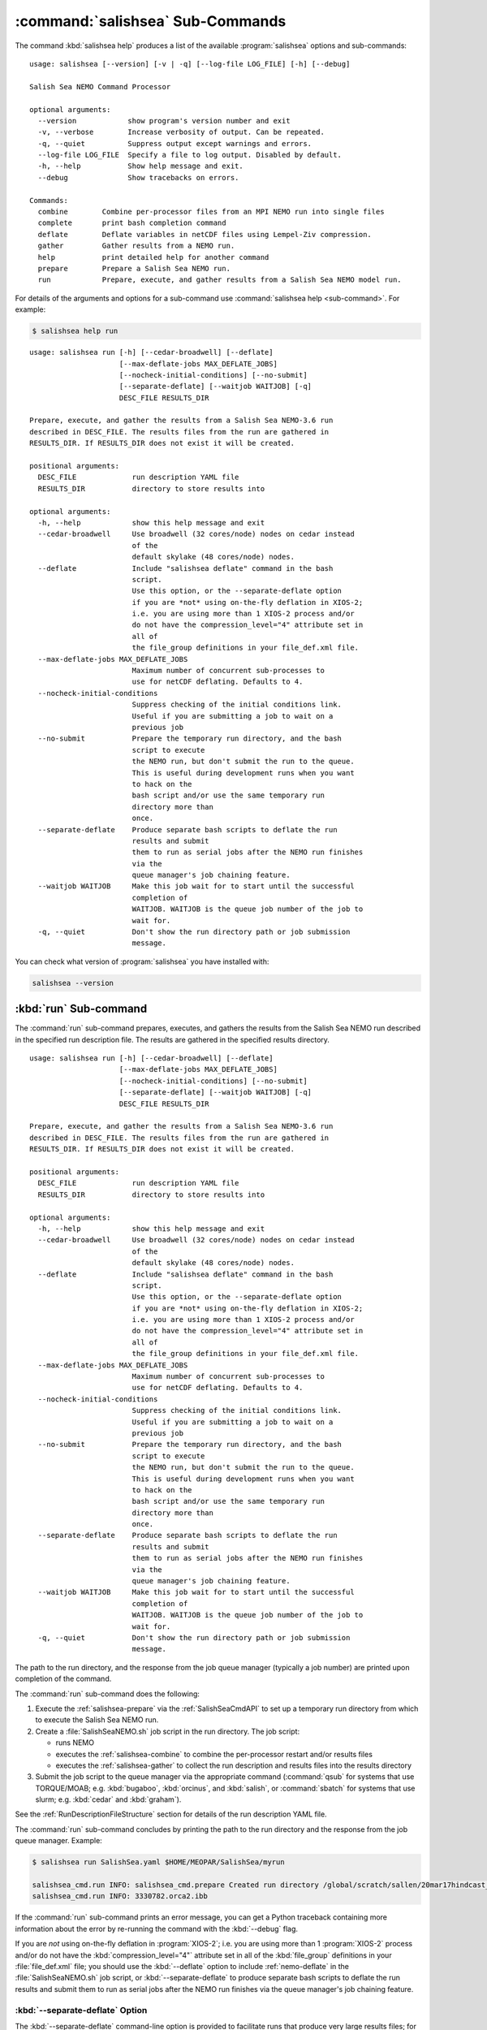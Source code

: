 .. Copyright 2013-2018 The Salish Sea MEOPAR contributors
.. and The University of British Columbia
..
.. Licensed under the Apache License, Version 2.0 (the "License");
.. you may not use this file except in compliance with the License.
.. You may obtain a copy of the License at
..
..    http://www.apache.org/licenses/LICENSE-2.0
..
.. Unless required by applicable law or agreed to in writing, software
.. distributed under the License is distributed on an "AS IS" BASIS,
.. WITHOUT WARRANTIES OR CONDITIONS OF ANY KIND, either express or implied.
.. See the License for the specific language governing permissions and
.. limitations under the License.


.. _SalishSeaCmdSubcommands:

*********************************
:command:`salishsea` Sub-Commands
*********************************

The command :kbd:`salishsea help` produces a list of the available :program:`salishsea` options and sub-commands::

  usage: salishsea [--version] [-v | -q] [--log-file LOG_FILE] [-h] [--debug]

  Salish Sea NEMO Command Processor

  optional arguments:
    --version            show program's version number and exit
    -v, --verbose        Increase verbosity of output. Can be repeated.
    -q, --quiet          Suppress output except warnings and errors.
    --log-file LOG_FILE  Specify a file to log output. Disabled by default.
    -h, --help           Show help message and exit.
    --debug              Show tracebacks on errors.

  Commands:
    combine        Combine per-processor files from an MPI NEMO run into single files
    complete       print bash completion command
    deflate        Deflate variables in netCDF files using Lempel-Ziv compression.
    gather         Gather results from a NEMO run.
    help           print detailed help for another command
    prepare        Prepare a Salish Sea NEMO run.
    run            Prepare, execute, and gather results from a Salish Sea NEMO model run.

For details of the arguments and options for a sub-command use
:command:`salishsea help <sub-command>`.
For example:

.. code-block:: bash

    $ salishsea help run

::

    usage: salishsea run [-h] [--cedar-broadwell] [--deflate]
                         [--max-deflate-jobs MAX_DEFLATE_JOBS]
                         [--nocheck-initial-conditions] [--no-submit]
                         [--separate-deflate] [--waitjob WAITJOB] [-q]
                         DESC_FILE RESULTS_DIR

    Prepare, execute, and gather the results from a Salish Sea NEMO-3.6 run
    described in DESC_FILE. The results files from the run are gathered in
    RESULTS_DIR. If RESULTS_DIR does not exist it will be created.

    positional arguments:
      DESC_FILE             run description YAML file
      RESULTS_DIR           directory to store results into

    optional arguments:
      -h, --help            show this help message and exit
      --cedar-broadwell     Use broadwell (32 cores/node) nodes on cedar instead
                            of the
                            default skylake (48 cores/node) nodes.
      --deflate             Include "salishsea deflate" command in the bash
                            script.
                            Use this option, or the --separate-deflate option
                            if you are *not* using on-the-fly deflation in XIOS-2;
                            i.e. you are using more than 1 XIOS-2 process and/or
                            do not have the compression_level="4" attribute set in
                            all of
                            the file_group definitions in your file_def.xml file.
      --max-deflate-jobs MAX_DEFLATE_JOBS
                            Maximum number of concurrent sub-processes to
                            use for netCDF deflating. Defaults to 4.
      --nocheck-initial-conditions
                            Suppress checking of the initial conditions link.
                            Useful if you are submitting a job to wait on a
                            previous job
      --no-submit           Prepare the temporary run directory, and the bash
                            script to execute
                            the NEMO run, but don't submit the run to the queue.
                            This is useful during development runs when you want
                            to hack on the
                            bash script and/or use the same temporary run
                            directory more than
                            once.
      --separate-deflate    Produce separate bash scripts to deflate the run
                            results and submit
                            them to run as serial jobs after the NEMO run finishes
                            via the
                            queue manager's job chaining feature.
      --waitjob WAITJOB     Make this job wait for to start until the successful
                            completion of
                            WAITJOB. WAITJOB is the queue job number of the job to
                            wait for.
      -q, --quiet           Don't show the run directory path or job submission
                            message.

You can check what version of :program:`salishsea` you have installed with:

.. code-block:: bash

    salishsea --version


.. _salishsea-run:

:kbd:`run` Sub-command
======================

The :command:`run` sub-command prepares,
executes,
and gathers the results from the Salish Sea NEMO run described in the specified run description file.
The results are gathered in the specified results directory.

::

    usage: salishsea run [-h] [--cedar-broadwell] [--deflate]
                         [--max-deflate-jobs MAX_DEFLATE_JOBS]
                         [--nocheck-initial-conditions] [--no-submit]
                         [--separate-deflate] [--waitjob WAITJOB] [-q]
                         DESC_FILE RESULTS_DIR

    Prepare, execute, and gather the results from a Salish Sea NEMO-3.6 run
    described in DESC_FILE. The results files from the run are gathered in
    RESULTS_DIR. If RESULTS_DIR does not exist it will be created.

    positional arguments:
      DESC_FILE             run description YAML file
      RESULTS_DIR           directory to store results into

    optional arguments:
      -h, --help            show this help message and exit
      --cedar-broadwell     Use broadwell (32 cores/node) nodes on cedar instead
                            of the
                            default skylake (48 cores/node) nodes.
      --deflate             Include "salishsea deflate" command in the bash
                            script.
                            Use this option, or the --separate-deflate option
                            if you are *not* using on-the-fly deflation in XIOS-2;
                            i.e. you are using more than 1 XIOS-2 process and/or
                            do not have the compression_level="4" attribute set in
                            all of
                            the file_group definitions in your file_def.xml file.
      --max-deflate-jobs MAX_DEFLATE_JOBS
                            Maximum number of concurrent sub-processes to
                            use for netCDF deflating. Defaults to 4.
      --nocheck-initial-conditions
                            Suppress checking of the initial conditions link.
                            Useful if you are submitting a job to wait on a
                            previous job
      --no-submit           Prepare the temporary run directory, and the bash
                            script to execute
                            the NEMO run, but don't submit the run to the queue.
                            This is useful during development runs when you want
                            to hack on the
                            bash script and/or use the same temporary run
                            directory more than
                            once.
      --separate-deflate    Produce separate bash scripts to deflate the run
                            results and submit
                            them to run as serial jobs after the NEMO run finishes
                            via the
                            queue manager's job chaining feature.
      --waitjob WAITJOB     Make this job wait for to start until the successful
                            completion of
                            WAITJOB. WAITJOB is the queue job number of the job to
                            wait for.
      -q, --quiet           Don't show the run directory path or job submission
                            message.

The path to the run directory,
and the response from the job queue manager
(typically a job number)
are printed upon completion of the command.

The :command:`run` sub-command does the following:

#. Execute the :ref:`salishsea-prepare` via the :ref:`SalishSeaCmdAPI` to set up a temporary run directory from which to execute the Salish Sea NEMO run.
#. Create a :file:`SalishSeaNEMO.sh` job script in the run directory.
   The job script:

   * runs NEMO
   * executes the :ref:`salishsea-combine` to combine the per-processor restart and/or results files
   * executes the :ref:`salishsea-gather` to collect the run description and results files into the results directory

#. Submit the job script to the queue manager via the appropriate command
   (:command:`qsub` for systems that use TORQUE/MOAB; e.g. :kbd:`bugaboo`, :kbd:`orcinus`, and :kbd:`salish`,
   or :command:`sbatch` for systems that use slurm; e.g. :kbd:`cedar` and :kbd:`graham`).

See the :ref:`RunDescriptionFileStructure` section for details of the run description YAML file.

The :command:`run` sub-command concludes by printing the path to the run directory and the response from the job queue manager.
Example:

.. code-block:: bash

    $ salishsea run SalishSea.yaml $HOME/MEOPAR/SalishSea/myrun

    salishsea_cmd.run INFO: salishsea_cmd.prepare Created run directory /global/scratch/sallen/20mar17hindcast_2017-10-01T183841.082501-0700
    salishsea_cmd.run INFO: 3330782.orca2.ibb

If the :command:`run` sub-command prints an error message,
you can get a Python traceback containing more information about the error by re-running the command with the :kbd:`--debug` flag.

If you are *not* using on-the-fly deflation in :program:`XIOS-2`;
i.e. you are using more than 1 :program:`XIOS-2` process and/or do not have the :kbd:`compression_level="4"` attribute set in all of the :kbd:`file_group` definitions in your :file:`file_def.xml` file;
you should use the :kbd:`--deflate` option to include :ref:`nemo-deflate` in the :file:`SalishSeaNEMO.sh` job script,
or :kbd:`--separate-deflate` to produce separate bash scripts to deflate the run results and submit them to run as serial jobs after the NEMO run finishes via the queue manager's job chaining feature.


:kbd:`--separate-deflate` Option
--------------------------------

The :kbd:`--separate-deflate` command-line option is provided to facilitate runs that produce very large results files;
for example the :kbd:`ptrc` files produced by 10-day long runs of the SMELT configuration.
Deflation of such files is both time-consuming and memory-hungry.
The memory demand can cause jobs to fail during deflation with memory allocation (malloc) errors.
This option addresses the memory demand problem by producing separate bash scripts to deflate the run results and submitting them to the queue manager to run as serial jobs after the NEMO run finishes via the :command:`qsub -W depend=afterok` feature.

Deflation of the results files is separated into 3 serial jobs by results file type:
:kbd:`grid_[TUVW]`,
:kbd:`ptrc_T`,
and :kbd:`dia[12]_T`.

The output of a :command:`run --separate-deflate` sub-command includes information from the job queue manager about the NEMO job and the 3 deflate jobs.
Example:

.. code-block:: bash

    $ salishsea run SalishSea.yaml $HOME/MEOPAR/SalishSea/myrun

    salishsea_cmd.run INFO: salishsea_cmd.prepare Created run directory ../../SalishSea/38e87e0c-472d-11e3-9c8e-0025909a8461
    salishsea_cmd.run INFO: SalishSeaNEMO.sh queued as 3330782.orca2.ibb
    salishsea_cmd.run INFO: deflate_grid.sh queued after 3330782.orca2.ibb as 3330783.orca2.ibb
    salishsea_cmd.run INFO: deflate_ptrc.sh queued after 3330782.orca2.ibb as 3330784.orca2.ibb
    salishsea_cmd.run INFO: deflate_dia.sh queued after 3330782.orca2.ibb as 3330785.orca2.ibb


.. _salishsea-prepare:

:kbd:`prepare` Sub-command
==========================

The :command:`prepare` sub-command sets up a run directory from which to execute the Salish Sea NEMO run described in the specifed run description,
and IOM server definitions files::

  usage: salishsea prepare [-h] [--nemo3.4] [-q] DESC_FILE

  Set up the Salish Sea NEMO described in DESC_FILE and print the path to the
  run directory.

  positional arguments:
    DESC_FILE    run description YAML file

  optional arguments:
    -h, --help   show this help message and exit
    --nemo3.4    Prepare a NEMO-3.4 run; the default is to prepare a NEMO-3.6
                 run
    -q, --quiet  don't show the run directory path on completion

See the :ref:`RunDescriptionFileStructure` section for details of the run description file.

The :command:`prepare` sub-command concludes by printing the path to the run directory it created.
Example:

.. code-block:: bash

    $ salishsea prepare SalishSea.yaml iodef.xml

    salishsea_cmd.prepare INFO: Created run directory ../../runs/SalishSea/38e87e0c-472d-11e3-9c8e-0025909a8461

The name of the run directory created is a `Universally Unique Identifier`_
(UUID)
string because the directory is intended to be ephemerally used for a single run.

.. _Universally Unique Identifier: https://en.wikipedia.org/wiki/Universally_unique_identifier

If the :command:`prepare` sub-command prints an error message,
you can get a Python traceback containing more information about the error by re-running the command with the :kbd:`--debug` flag.


Run Directory Contents
----------------------

For runs initiated by :command:`salishsea run ...` or :command:`salishsea prepare ...` commands
the run directory contains:

* The run description file provided on the command line.

* The XIOS IO server definitions file provided on the command line copied to a file called :file:`iodefs.xml`
  (the file name required by NEMO).
  That file specifies the output files and variables they contain for the run;
  it is also someimtes known as the NEMO IOM defs file.

* A :file:`namelist_cfg`
  (the file name required by NEMO)
  file that is constructed by concatenating the namelist segments listed in the run description file
  (see :ref:`RunDescriptionFileStructure`).

* A symlink to the :file:`EXP00/namelist_ref` file in the directory of the NEMO configuration given by the :kbd:`config name` and :kbd:`NEMO code config` keys in the run description file is also created to provide default values to be used for any namelist variables not included in the namelist segments listed in the run description file.

* A symlink called :file:`bathy_meter.nc`
  (the file name required by NEMO)
  to the bathymetry file specified in the :kbd:`grid` section of the run description file.

* A symlink called :file:`coordinates.nc`
  (the file name required by NEMO)
  to the grid coordinates file specified in the :kbd:`grid` section of the run description file.

* A file called :file:`domain_def.xml`
  (the file name required by NEMO)
  that contains the XIOS IO server domain definitions for the run that are specified in the :kbd:`output` section of the run description file.

* A file called :file:`field_def.xml`
  (the file name required by NEMO)
  that contains the XIOS IO server field definitions for the run that are specified in the :kbd:`output` section of the run description file.

* The :file:`nemo.exe` executable found in the :file:`BLD/bin/` directory of the NEMO configuration given by the :kbd:`config_name` and :kbd:`NEMO-code` keys in the run description file.
  :command:`salishsea prepare` aborts with an error message and exit code 2 if the :file:`nemo.exe` file is not found.
  In that case the run directory is not created.

* The :file:`xios_server.exe` executable found in the :file:`bin/` sub-directory of the directory given by the :kbd:`XIOS` key in the :kbd:`paths` section of the run description file.
  :command:`salishsea prepare` aborts with an error message and exit code 2 if the :file:`xios_server.exe` file is not found.
  In that case the run directory is not created.

The run directory also contains symbolic links to:

* The initial conditions,
  atmospheric,
  open boundary conditions,
  and rivers run-off forcing directories given in the :kbd:`forcing` section of the run description file.
  The initial conditions may be specified from a restart file instead of a directory of netCDF files,
  in which case the restart file is symlinked as :file:`restart.nc`
  (the file name required by NEMO).

Finally,
the run directory contains 3 files,
:file:`NEMO-code_rev.txt`,
:file:`NEMO-forcing_rev.txt`,
and :file:`XIOS-code_rev.txt` that contain the output of the :command:`hg parents` command executed in the directories given by the :kbd:`NEMO-code`,
:kbd:`forcing`,
and :kbd:`XIOS` keys in the :kbd:`paths` section of the run description file,
respectively.
Those file provide a record of the last committed changesets in each of those directories,
which is important reproducibility information for the run.


.. _salishsea-combine:

:kbd:`combine` Sub-command
==========================

The :command:`combine` sub-command combines the per-processor results and/or restart files from an MPI NEMO run described in DESC_FILE using the the NEMO :command:`rebuild_nemo` tool.
It is provided by the `NEMO-Cmd`_ package.
Please use:

.. code-block:: bash

    $ salishsea help combine

to see its usage,
and see :ref:`nemocmd:nemo-combine` for more details.

.. _NEMO-Cmd: https://bitbucket.org/salishsea/nemo-cmd

If the :command:`combine` sub-command prints an error message,
you can get a Python traceback containing more information about the error by re-running the command with the :kbd:`--debug` flag.


.. _salishsea-deflate:

:kbd:`deflate` Sub-command
==========================

The :command:`deflate` sub-command deflates the variables in netCDF files using the Lempel-Ziv compression algorithm to reduce the size of the file on disk.
It is provided by the `NEMO-Cmd`_ package.
Please use:

.. code-block:: bash

    $ salishsea help deflate

to see its usage,
and see :ref:`nemocmd:nemo-deflate` for more details.

.. _NEMO-Cmd: https://bitbucket.org/salishsea/nemo-cmd

If the :command:`deflate` sub-command prints an error message,
you can get a Python traceback containing more information about the error by re-running the command with the :kbd:`--debug` flag.


.. _salishsea-gather:

:kbd:`gather` Sub-command
=========================

The :command:`gather` sub-command moves results from a NEMO run into a results directory.
It is provided by the `NEMO-Cmd`_ package.
Please use:

.. code-block:: bash

    $ salishsea help gather

to see its usage,
and see :ref:`nemocmd:nemo-gather` for more details.

.. _NEMO-Cmd: https://bitbucket.org/salishsea/nemo-cmd

If the :command:`gather` sub-command prints an error message,
you can get a Python traceback containing more information about the error by re-running the command with the :kbd:`--debug` flag.
